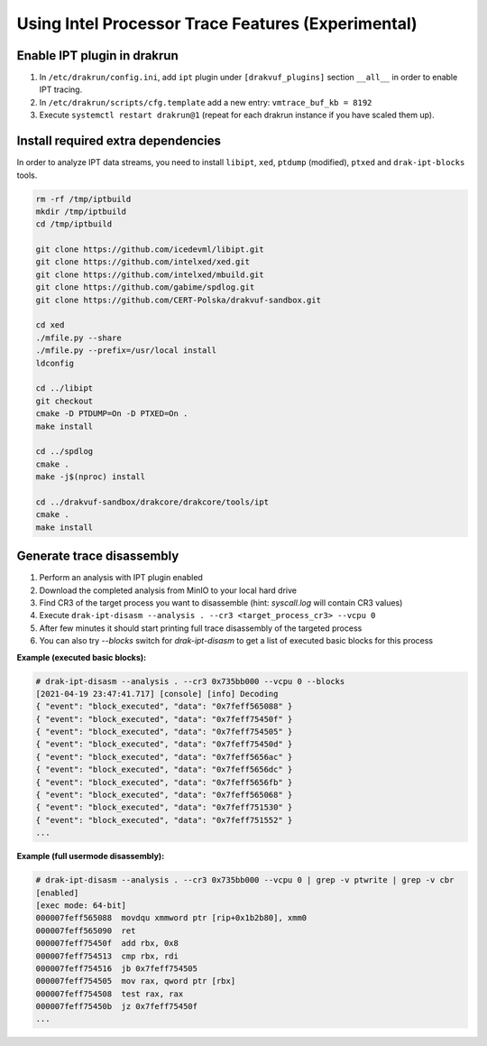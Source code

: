===================================================
Using Intel Processor Trace Features (Experimental)
===================================================

Enable IPT plugin in drakrun
----------------------------

1. In ``/etc/drakrun/config.ini``, add ``ipt`` plugin under ``[drakvuf_plugins]`` section ``__all__`` in order to enable IPT tracing.
2. In ``/etc/drakrun/scripts/cfg.template`` add a new entry: ``vmtrace_buf_kb = 8192``
3. Execute ``systemctl restart drakrun@1`` (repeat for each drakrun instance if you have scaled them up).


Install required extra dependencies
-----------------------------------

In order to analyze IPT data streams, you need to install ``libipt``, ``xed``, ``ptdump`` (modified), ``ptxed`` and ``drak-ipt-blocks`` tools.

.. code-block :: console

  rm -rf /tmp/iptbuild
  mkdir /tmp/iptbuild
  cd /tmp/iptbuild

  git clone https://github.com/icedevml/libipt.git
  git clone https://github.com/intelxed/xed.git
  git clone https://github.com/intelxed/mbuild.git
  git clone https://github.com/gabime/spdlog.git
  git clone https://github.com/CERT-Polska/drakvuf-sandbox.git

  cd xed
  ./mfile.py --share
  ./mfile.py --prefix=/usr/local install
  ldconfig

  cd ../libipt
  git checkout
  cmake -D PTDUMP=On -D PTXED=On .
  make install
  
  cd ../spdlog
  cmake .
  make -j$(nproc) install

  cd ../drakvuf-sandbox/drakcore/drakcore/tools/ipt
  cmake .
  make install


Generate trace disassembly
--------------------------

1. Perform an analysis with IPT plugin enabled
2. Download the completed analysis from MinIO to your local hard drive
3. Find CR3 of the target process you want to disassemble (hint: `syscall.log` will contain CR3 values)
4. Execute ``drak-ipt-disasm --analysis . --cr3 <target_process_cr3> --vcpu 0``
5. After few minutes it should start printing full trace disassembly of the targeted process
6. You can also try `--blocks` switch for `drak-ipt-disasm` to get a list of executed basic blocks for this process

**Example (executed basic blocks):**

.. code-block :: console

  # drak-ipt-disasm --analysis . --cr3 0x735bb000 --vcpu 0 --blocks
  [2021-04-19 23:47:41.717] [console] [info] Decoding
  { "event": "block_executed", "data": "0x7feff565088" }
  { "event": "block_executed", "data": "0x7feff75450f" }
  { "event": "block_executed", "data": "0x7feff754505" }
  { "event": "block_executed", "data": "0x7feff75450d" }
  { "event": "block_executed", "data": "0x7feff5656ac" }
  { "event": "block_executed", "data": "0x7feff5656dc" }
  { "event": "block_executed", "data": "0x7feff5656fb" }
  { "event": "block_executed", "data": "0x7feff565068" }
  { "event": "block_executed", "data": "0x7feff751530" }
  { "event": "block_executed", "data": "0x7feff751552" }
  ...


**Example (full usermode disassembly):**

.. code-block :: console

  # drak-ipt-disasm --analysis . --cr3 0x735bb000 --vcpu 0 | grep -v ptwrite | grep -v cbr
  [enabled]
  [exec mode: 64-bit]
  000007feff565088  movdqu xmmword ptr [rip+0x1b2b80], xmm0
  000007feff565090  ret
  000007feff75450f  add rbx, 0x8
  000007feff754513  cmp rbx, rdi
  000007feff754516  jb 0x7feff754505
  000007feff754505  mov rax, qword ptr [rbx]
  000007feff754508  test rax, rax
  000007feff75450b  jz 0x7feff75450f
  ...
